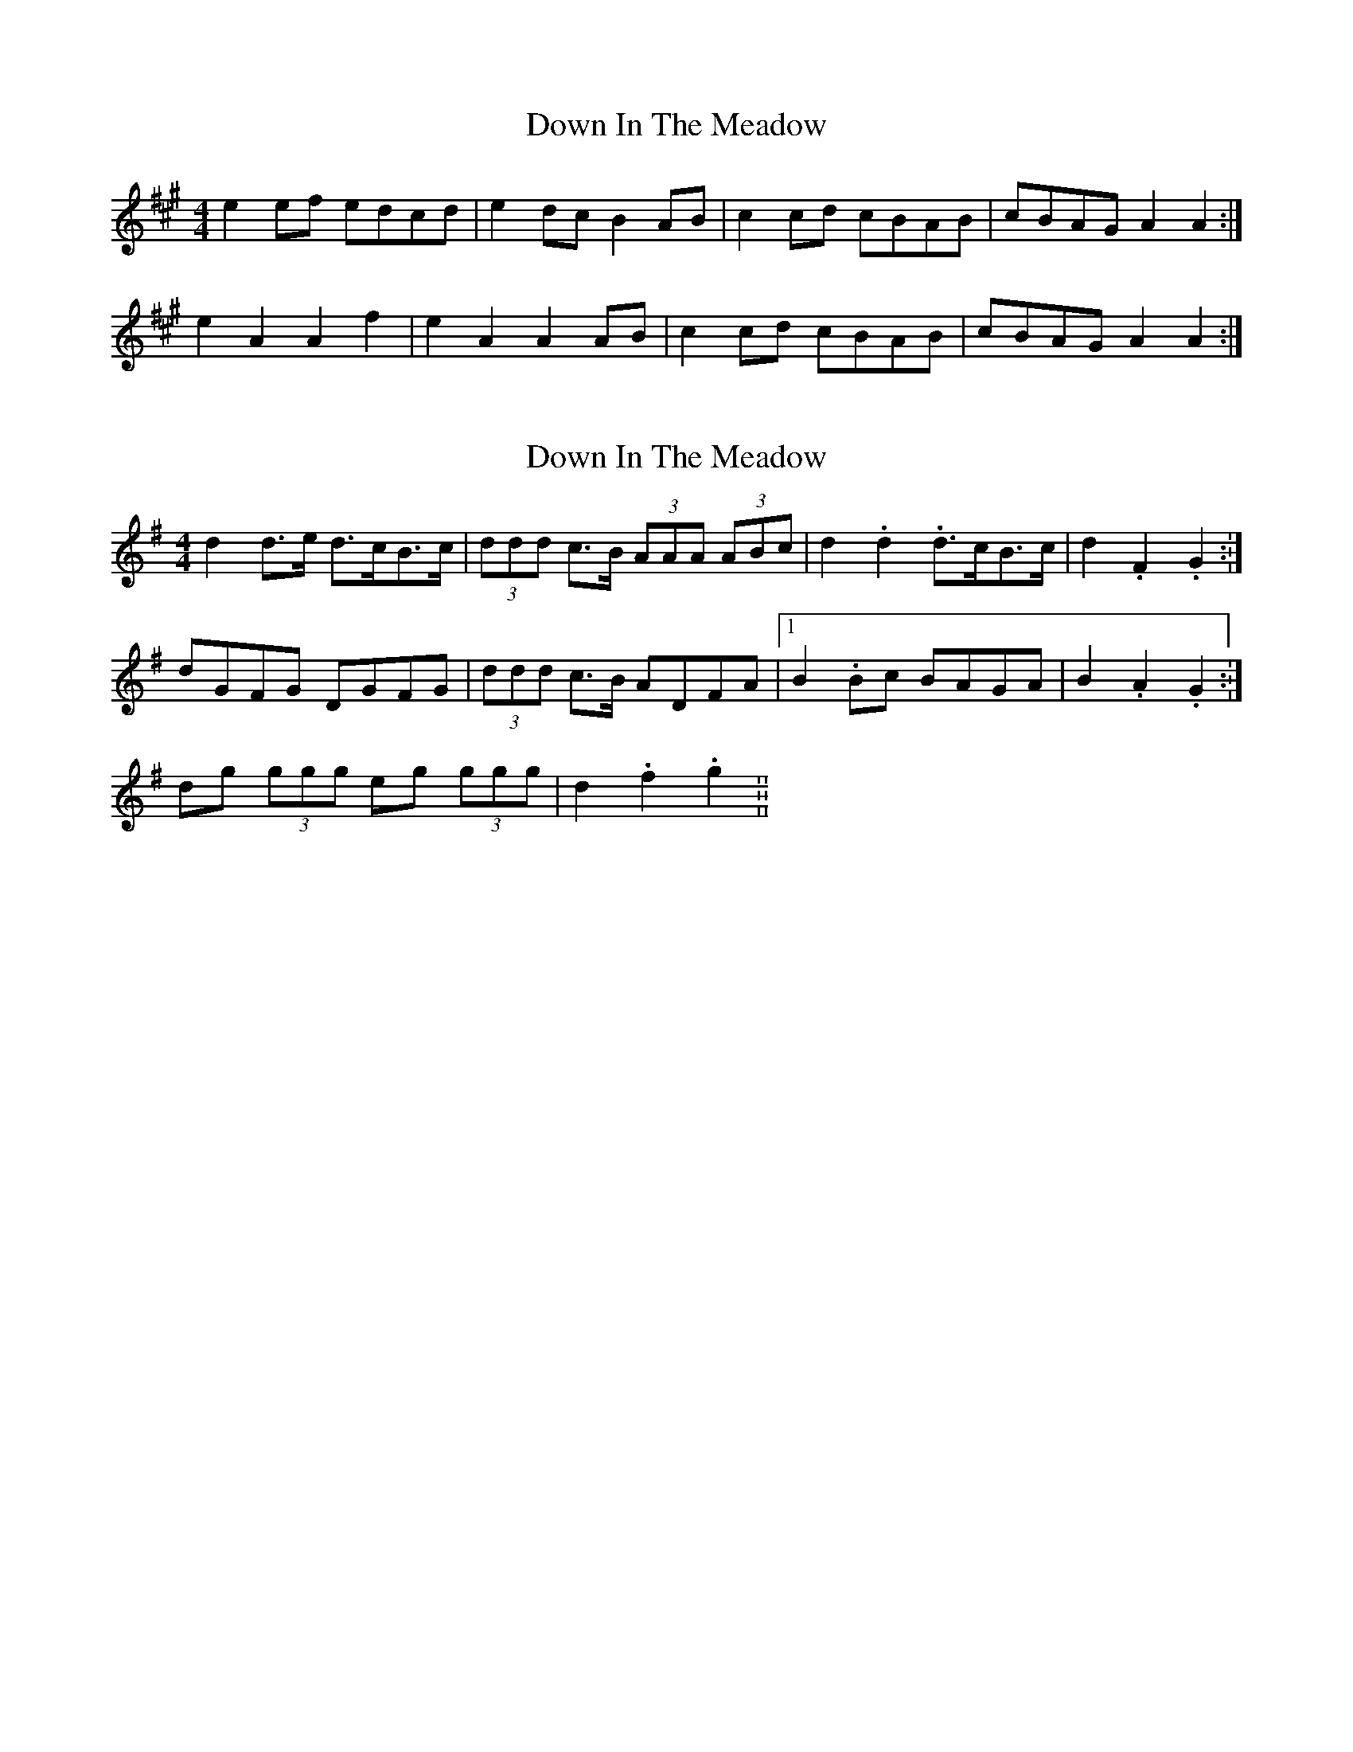 X: 1
T: Down In The Meadow
Z: The Merry Highlander
S: https://thesession.org/tunes/5925#setting5925
R: reel
M: 4/4
L: 1/8
K: Amaj
e2ef edcd |e2dc B2AB |c2cd cBAB | cBAG A2 A2 :|
e2 A2 A2 f2 | e2 A2 A2 AB | c2cd cBAB | cBAG A2 A2 :|
X: 2
T: Down In The Meadow
Z: ceolachan
S: https://thesession.org/tunes/5925#setting17826
R: reel
M: 4/4
L: 1/8
K: Gmaj
d2 d>e d>cB>c | (3ddd c>B (3AAA (3ABc | d2. d2. d>cB>c | d2. F2. G2. :|dGFG DGFG | (3ddd c>B ADFA |1 B2. Bc BAGA | B2. A2. G2. :|2 dg (3ggg eg (3ggg | d2. f2. g2. ||
